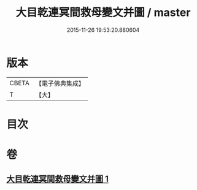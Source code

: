 #+TITLE: 大目乾連冥間救母變文并圖 / master
#+DATE: 2015-11-26 19:53:20.880604
* 版本
 |     CBETA|【電子佛典集成】|
 |         T|【大】     |

* 目次
* 卷
** [[file:KR6s0050_001.txt][大目乾連冥間救母變文并圖 1]]

